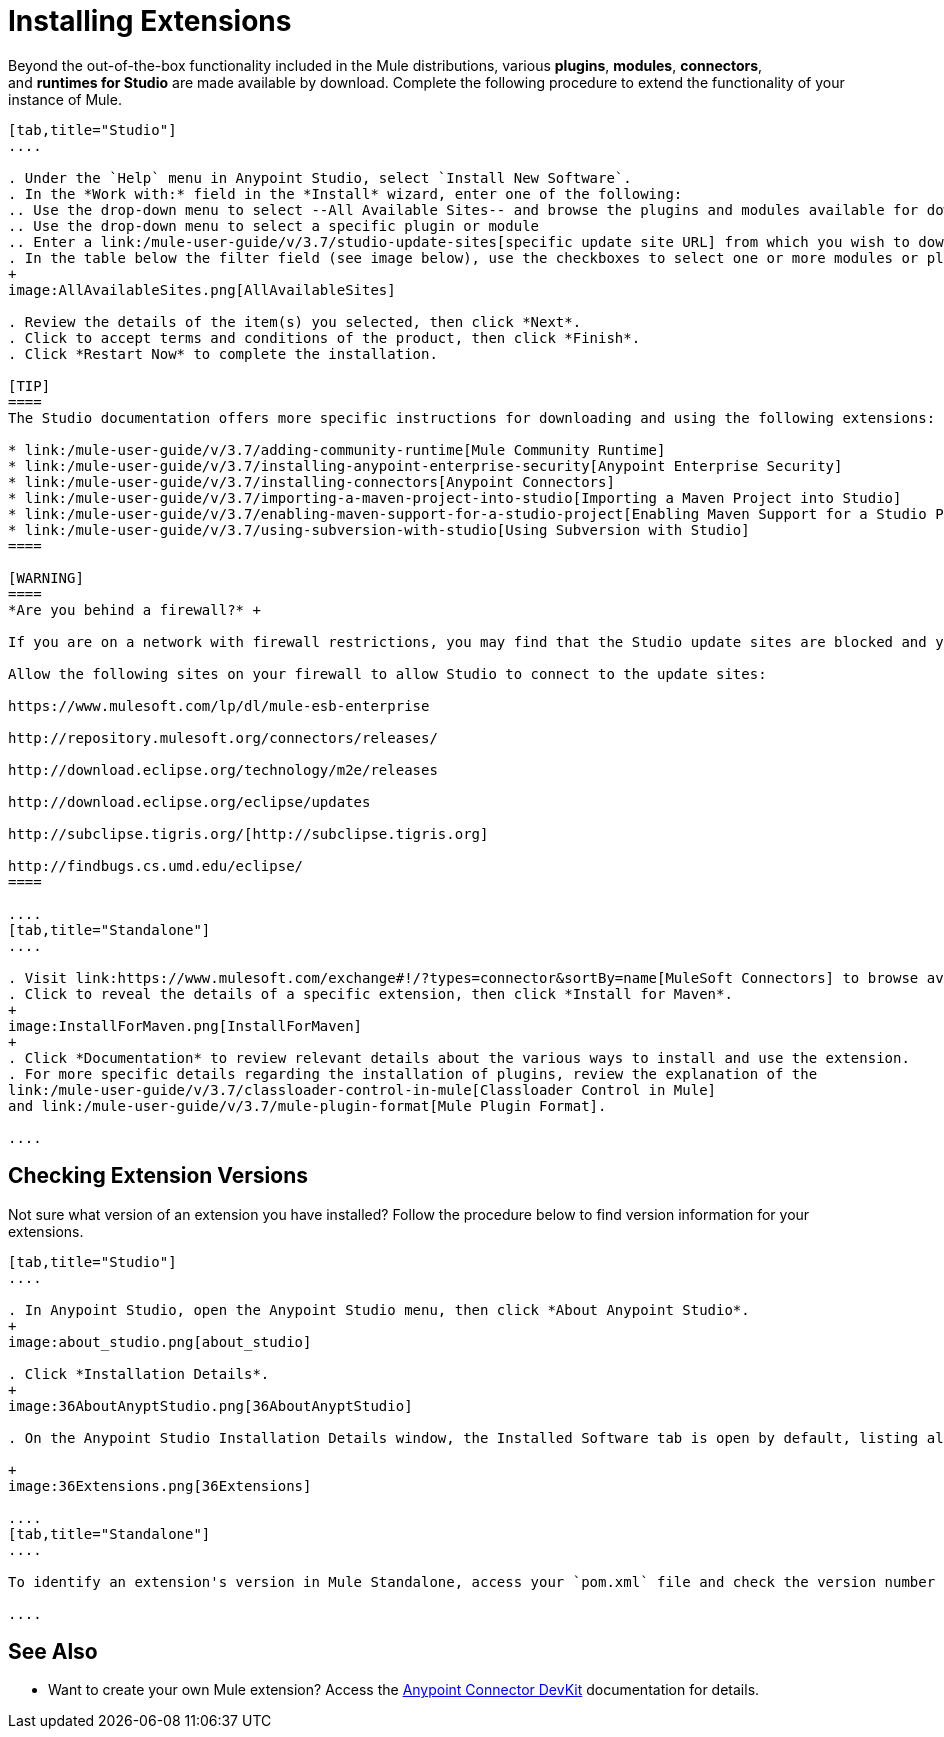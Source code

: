 = Installing Extensions
:keywords: mule, esb, studio, extensions, install extensions, extend, download new software

Beyond the out-of-the-box functionality included in the Mule distributions, various *plugins*, *modules*, *connectors*, and *runtimes for Studio* are made available by download. Complete the following procedure to extend the functionality of your instance of Mule.

[tabs]
------
[tab,title="Studio"]
....

. Under the `Help` menu in Anypoint Studio, select `Install New Software`. 
. In the *Work with:* field in the *Install* wizard, enter one of the following:
.. Use the drop-down menu to select --All Available Sites-- and browse the plugins and modules available for download into Studio +
.. Use the drop-down menu to select a specific plugin or module
.. Enter a link:/mule-user-guide/v/3.7/studio-update-sites[specific update site URL] from which you wish to download a plugin, module, or connector
. In the table below the filter field (see image below), use the checkboxes to select one or more modules or plugins you wish to install on your instance of Studio (click to expand the folders to select individual items), then click *Next*. 
+
image:AllAvailableSites.png[AllAvailableSites]

. Review the details of the item(s) you selected, then click *Next*.
. Click to accept terms and conditions of the product, then click *Finish*.
. Click *Restart Now* to complete the installation. 

[TIP]
====
The Studio documentation offers more specific instructions for downloading and using the following extensions:

* link:/mule-user-guide/v/3.7/adding-community-runtime[Mule Community Runtime]  
* link:/mule-user-guide/v/3.7/installing-anypoint-enterprise-security[Anypoint Enterprise Security]
* link:/mule-user-guide/v/3.7/installing-connectors[Anypoint Connectors]
* link:/mule-user-guide/v/3.7/importing-a-maven-project-into-studio[Importing a Maven Project into Studio]
* link:/mule-user-guide/v/3.7/enabling-maven-support-for-a-studio-project[Enabling Maven Support for a Studio Project]
* link:/mule-user-guide/v/3.7/using-subversion-with-studio[Using Subversion with Studio]
====

[WARNING]
====
*Are you behind a firewall?* +

If you are on a network with firewall restrictions, you may find that the Studio update sites are blocked and you are unable to download extensions.

Allow the following sites on your firewall to allow Studio to connect to the update sites:

https://www.mulesoft.com/lp/dl/mule-esb-enterprise

http://repository.mulesoft.org/connectors/releases/

http://download.eclipse.org/technology/m2e/releases

http://download.eclipse.org/eclipse/updates

http://subclipse.tigris.org/[http://subclipse.tigris.org]

http://findbugs.cs.umd.edu/eclipse/
====

....
[tab,title="Standalone"]
....

. Visit link:https://www.mulesoft.com/exchange#!/?types=connector&sortBy=name[MuleSoft Connectors] to browse available extensions for download.
. Click to reveal the details of a specific extension, then click *Install for Maven*.
+
image:InstallForMaven.png[InstallForMaven]
+
. Click *Documentation* to review relevant details about the various ways to install and use the extension.
. For more specific details regarding the installation of plugins, review the explanation of the
link:/mule-user-guide/v/3.7/classloader-control-in-mule[Classloader Control in Mule]
and link:/mule-user-guide/v/3.7/mule-plugin-format[Mule Plugin Format].

....
------

== Checking Extension Versions

Not sure what version of an extension you have installed? Follow the procedure below to find version information for your extensions.

[tabs]
------
[tab,title="Studio"]
....

. In Anypoint Studio, open the Anypoint Studio menu, then click *About Anypoint Studio*. 
+
image:about_studio.png[about_studio]

. Click *Installation Details*.
+
image:36AboutAnyptStudio.png[36AboutAnyptStudio]

. On the Anypoint Studio Installation Details window, the Installed Software tab is open by default, listing all extensions and other software you have installed. Find the extension you are interested in and check the *Version* column to see the version number: +

+
image:36Extensions.png[36Extensions]

....
[tab,title="Standalone"]
....

To identify an extension's version in Mule Standalone, access your `pom.xml` file and check the version number associated with the extension in your dependencies.

....
------

== See Also

* Want to create your own Mule extension? Access the link:/anypoint-connector-devkit/v/3.7[Anypoint Connector DevKit] documentation for details.
